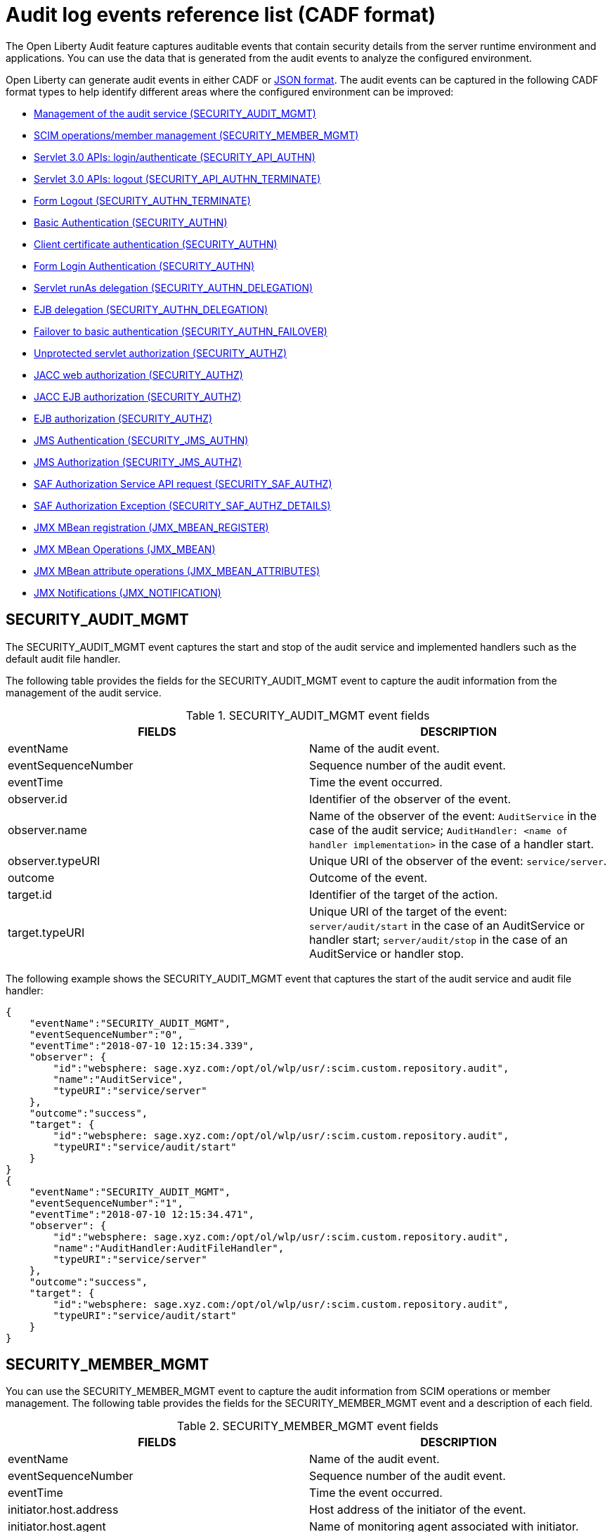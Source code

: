 // Copyright (c) 2020 IBM Corporation and others.
// Licensed under Creative Commons Attribution-NoDerivatives
// 4.0 International (CC BY-ND 4.0)
//   https://creativecommons.org/licenses/by-nd/4.0/
//
// Contributors:
//     IBM Corporation
//
:seo-description:
:page-layout: general-reference
:page-type: general
:seo-title: Audit logs event list - OpenLiberty.io
= Audit log events reference list (CADF format)

The Open Liberty Audit feature captures auditable events that contain security details from the server runtime environment and applications. You can use the data that is generated from the audit events to analyze the configured environment.

Open Liberty can generate audit events in either CADF or xref:ROOT:json-log-events-list.adoc[JSON format]. The audit events can be captured in the following CADF format types to help identify different areas where the configured environment can be improved:

* <<SECURITY_AUDIT_MGMT, Management of the audit service (SECURITY_AUDIT_MGMT)>>
* <<SECURITY_MEMBER_MGMT, SCIM operations/member management (SECURITY_MEMBER_MGMT)>>
* <<SECURITY_API_AUTHN, Servlet 3.0 APIs: login/authenticate (SECURITY_API_AUTHN)>>
* <<SECURITY_API_AUTHN_TERMINATE, Servlet 3.0 APIs: logout (SECURITY_API_AUTHN_TERMINATE)>>
* <<SECURITY_AUTHN_TERMINATE, Form Logout (SECURITY_AUTHN_TERMINATE)>>
* <<SECURITY_AUTHN, Basic Authentication (SECURITY_AUTHN)>>
* <<SECURITY_AUTHN, Client certificate authentication (SECURITY_AUTHN)>>
* <<SECURITY_AUTHN, Form Login Authentication (SECURITY_AUTHN)>>
* <<SECURITY_AUTHN_DELEGATION, Servlet runAs delegation (SECURITY_AUTHN_DELEGATION)>>
* <<SECURITY_AUTHN_DELEGATION, EJB delegation (SECURITY_AUTHN_DELEGATION)>>
* <<SECURITY_AUTHN_FAILOVER, Failover to basic authentication (SECURITY_AUTHN_FAILOVER)>>
* <<SECURITY_AUTHZ, Unprotected servlet authorization (SECURITY_AUTHZ)>>
* <<SECURITY_AUTHZ, JACC web authorization (SECURITY_AUTHZ)>>
* <<SECURITY_AUTHZ, JACC EJB authorization (SECURITY_AUTHZ)>>
* <<SECURITY_AUTHZ, EJB authorization (SECURITY_AUTHZ)>>
* <<SECURITY_JMS_AUTHN, JMS Authentication (SECURITY_JMS_AUTHN)>>
* <<SECURITY_JMS_AUTHZ, JMS Authorization (SECURITY_JMS_AUTHZ)>>
* <<SECURITY_SAF_AUTHZ, SAF Authorization Service API request (SECURITY_SAF_AUTHZ)>>
* <<SECURITY_SAF_AUTHZ_DETAILS, SAF Authorization Exception (SECURITY_SAF_AUTHZ_DETAILS)>>
* <<JMX_MBEAN_REGISTER, JMX MBean registration (JMX_MBEAN_REGISTER)>>
* <<JMX_MBEAN, JMX MBean Operations (JMX_MBEAN)>>
* <<JMX_MBEAN_ATTRIBUTES, JMX MBean attribute operations (JMX_MBEAN_ATTRIBUTES)>>
* <<JMX_NOTIFICATION, JMX Notifications (JMX_NOTIFICATION)>>


== SECURITY_AUDIT_MGMT

The SECURITY_AUDIT_MGMT event captures the start and stop of the audit service and implemented handlers such as the default audit file handler.


The following table provides the fields for the SECURITY_AUDIT_MGMT event to capture the audit information from the management of the audit service.

.SECURITY_AUDIT_MGMT event fields
[cols=",",options="header",]
|===
|FIELDS |DESCRIPTION
|eventName |Name of the audit event.
|eventSequenceNumber |Sequence number of the audit event.
|eventTime |Time the event occurred.
|observer.id |Identifier of the observer of the event.
|observer.name |Name of the observer of the event: `AuditService` in the case of the audit service; `AuditHandler: <name of handler implementation>` in the case of a handler start.
|observer.typeURI |Unique URI of the observer of the event: `service/server`.
|outcome |Outcome of the event.
|target.id |Identifier of the target of the action.
|target.typeURI |Unique URI of the target of the event: `server/audit/start` in the case of an AuditService or handler start; `server/audit/stop` in the case of an AuditService or handler stop.
|===


The following example shows the SECURITY_AUDIT_MGMT event that captures the start of the audit service and audit file handler:

[source,json]
----
{
    "eventName":"SECURITY_AUDIT_MGMT",
    "eventSequenceNumber":"0",
    "eventTime":"2018-07-10 12:15:34.339",
    "observer": {
        "id":"websphere: sage.xyz.com:/opt/ol/wlp/usr/:scim.custom.repository.audit",
        "name":"AuditService",
        "typeURI":"service/server"
    },
    "outcome":"success",
    "target": {
        "id":"websphere: sage.xyz.com:/opt/ol/wlp/usr/:scim.custom.repository.audit",
        "typeURI":"service/audit/start"
    }
}
{
    "eventName":"SECURITY_AUDIT_MGMT",
    "eventSequenceNumber":"1",
    "eventTime":"2018-07-10 12:15:34.471",
    "observer": {
        "id":"websphere: sage.xyz.com:/opt/ol/wlp/usr/:scim.custom.repository.audit",
        "name":"AuditHandler:AuditFileHandler",
        "typeURI":"service/server"
    },
    "outcome":"success",
    "target": {
        "id":"websphere: sage.xyz.com:/opt/ol/wlp/usr/:scim.custom.repository.audit",
        "typeURI":"service/audit/start"
    }
}
----


== SECURITY_MEMBER_MGMT

You can use the SECURITY_MEMBER_MGMT event to capture the audit information from SCIM operations or member management. The following table provides the fields for the SECURITY_MEMBER_MGMT event and a description of each field.

.SECURITY_MEMBER_MGMT event fields
[cols=",",options="header",]
|===
|FIELDS |DESCRIPTION
|eventName |Name of the audit event.
|eventSequenceNumber |Sequence number of the audit event.
|eventTime |Time the event occurred.
|initiator.host.address |Host address of the initiator of the event.
|initiator.host.agent |Name of monitoring agent associated with initiator.
|observer.id |Identifier of the observer of the event.
|observer.name |Name of the observer of the event: `SecurityService`.
|observer.typeURI |Unique URI of the observer of the event: `service/server`.
|outcome |Outcome of the event.
|reason.reasonCode |A value that indicates the underlying success or error code for the outcome. In general, a value of `200` means success.
|reason.reasonType |A value that indicates the underlying mechanism, such as HTTP or HTTPS, associated with the request.
|target.action |What action was being performed on the target.
|target.appname |Name of the application to be accessed or run on the target.
|target.credential.token |Token name of user performing action.
|target.credential.type |Token type of user performing action.
|target.entityType |Generic name of the member being acted upon: PersonAccount, Group.
|target.host.address |Host and port of the target.
|target.id |Identifier of the target of the action.
|target.method |Method being invoked on the target, such as, GET or POST.
|target.name |Name of the target. Note that the name will include “urbridge", “scim" or “vmmservice", depending on the flow of the request (for example, is it a call coming through scim).
|target.realm |Realm name associated with the target.
|target.repositoryId |Repository identifier associated with the target.
|target.session |Session identifier associated with the target.
|target.uniqueName |Unique name of the member being acted upon.
|target.typeURI |Unique URI of the target of the event: server/vmmservice/<action>.
|===

The following example shows a SECURITY_MEMBER_MGMT user record creation action:

[source,json]
----
{
    "eventName":"SECURITY_MEMBER_MGMT",
    "eventSequenceNumber":"13",
    "eventTime":"2018-07-24 10:58:45.284 EDT",
    "initiator": {
        "host": {
            "address":"127.0.0.1",
            "agent":"Java/1.8.0"
        }
    },
    "observer": {
        "id":"websphere: sage.xyz.com:/opt/ol/wlp/usr/:scim.custom.repository.audit",
        "name":"SecurityService",
        "typeURI":"service/server"
    },
    "outcome":"success",
    "reason": {
        "reasonCode":"200",
        "reasonType":"HTTPS"
    },
    "target": {
        "action":"create",
        "appname":"RESTProxyServlet",
        "credential": {
            "token":"adminUser",
            "type":"BASIC"
        },
        "entityType":"PersonAccount",
        "host": {
            "address":"127.0.0.1:63571"
        },
        "id":"websphere: sage.xyz.com:/opt/ol/wlp/usr/:scim.custom.repository.audit",
        "method":"POST",
        "name":"/ibm/api/scim/Users",
        "realm":"sampleCustomRepositoryRealm",
        "repositoryId":"sampleCustomRepository",
        "session":"myQz9fZu2ZUW0nEUWvEaiQC",
        "typeURI":"service/vmmservice/create",
        "uniqueName":"cn=usertemp,o=ibm,c=us"

    }

}
----

The following example shows a SECURITY_MEMBER_MGMT user lookup action:

[source,json]
----
{
    "eventName":"SECURITY_MEMBER_MGMT",
    "eventSequenceNumber":"14",
    "eventTime":"2018-07-24 10:58:45.343 EDT",
   "initiator": {
        "host": {
            "address":"127.0.0.1",
            "agent":"Java/1.8.0"
        }
    },
    "observer": {
        "id":"websphere: sage.xyz.com:/opt/ol/wlp/usr/:scim.custom.repository.audit",
        "name":"SecurityService",
        "typeURI":"service/server"
    },
    "outcome":"success",
    "reason": {
        "reasonCode":"200",
        "reasonType":"HTTPS"
    },
    "target": {
        "action":"get",
        "appname":"RESTProxyServlet",
        "credential": {
            "token":"adminUser",
            "type":"BASIC"
        },
        "entityType":"PersonAccount",
        "host": {
            "address":"127.0.0.1:63571"
        },
        "id":"websphere: sage.xyz.com:/opt/ol/wlp/usr/:scim.custom.repository.audit",
        "method":"POST",
        "name":"/ibm/api/scim/Users",
        "realm":"sampleCustomRepositoryRealm",
        "repositoryId":"sampleCustomRepository",
        "session":"myQz9fZu2ZUW0nEUWvEaiQC",
        "typeURI":"service/vmmservice/get",
        "uniqueName":"cn=usertemp,o=ibm,c=us"
    }
}
----


== SECURITY_API_AUTHN

You can use the SECURITY_API_AUTHN event to capture the audit information from the login and authentication for servlet 3.0 APIs. The following table provides the fields for the SECURITY_API_AUTHN event and a description of each field.

.SECURITY_API_AUTHN event fields
[cols=",",options="header",]
|===
|FIELDS |DESCRIPTION
|eventName |Name of the audit event.
|eventSequenceNumber |Sequence number of the audit event.
|eventTime |Time the event occurred.
|initiator.host.address |Host address of the initiator of the event.
|initiator.host.agent |Name of monitoring agent associated with initiator.
|observer.id |Identifier of the observer of the event.
|observer.name |Name of the observer of the event: `SecurityService`.
|observer.typeURI |Unique URI of the observer of the event: `service/server`.
|outcome |Outcome of the event.
|reason.reasonCode |A value that indicates the underlying success or error code for the outcome. In general, a value of `200` means success.
|reason.reasonType |A value that indicates the underlying mechanism, such as HTTP or HTTPS, associated with the request.
|target.appname |Name of the application to be accessed or run on the target.
|target.credential.token |Token name of user performing action.
|target.credential.type |Token type of user performing action. BASIC, FORM or CLIENTCERT
|target.host.address |Host and port of the target.
|target.id |Identifier of the target of the action.
|target.method |Method being invoked on the target, such as, GET or POST.
|target.name |Context root.
|target.params |Names and values of any parameters sent to the target with the action.
|target.realm |Realm name associated with the target.
|target.session |HTTP session ID.
|target.typeURI |Unique URI of the target of the event: `service/application/web`.
|===

The following example shows a SECURITY_API_AUTHN event that results in a redirect:

[source,json]
----
{
    "eventName":"SECURITY_API_AUTHN",
    "eventSequenceNumber":"2",
    "eventTime":"2018-07-24 13:03:24.142 EDT",
    "initiator": {
        "host": {
            "address":"127.0.0.1",
            "agent":"Apache-HttpClient/4.1.2 (java 1.5)"
        }
    },
    "observer": {
        "id":"websphere: sage.xyz.com:/opt/ol/wlp/usr/:scim.custom.repository.audit",
        "name":"SecurityService",
        "typeURI":"service/server"
    },
    "outcome":"failure",
    "reason": {
        "reasonCode":"401",
        "reasonType":"HTTP"
    },
    "target": {
        "appname":"ProgrammaticAPIServlet",
        "credential": {
            "token":"user2",
            "type":"BASIC"
        },
        "host": {
            "address":"127.0.0.1:8010"
        },
        "id":"websphere: sage.xyz.com:/opt/ol/wlp/usr/:scim.custom.repository.audit",
        "method":"GET",
        "name":"/basicauth/ProgrammaticAPIServlet",
        "params":"testMethod=login,logout,login&user=user2&password=*******",
        "realm":"BasicRealm",
        "session":"MDqMWXO--7cmdu4Oqkt8J3i",
        "typeURI":"service/application/web"

    }
}
----

== SECURITY_API_AUTHN_TERMINATE

You can use the SECURITY_API_AUTHN_TERMINATE event to capture the audit information from the log out for servlet 3.0 APIs. The following table provides the fields for the SECURITY_API_AUTHN_TERMINATE event and a description of each field.

.SECURITY_API_AUTHN_TERMINATE event fields
[cols=",",options="header",]
|===
|FIELDS |DESCRIPTION
|eventName |Name of the audit event.
|eventSequenceNumber |Sequence number of the audit event.
|eventTime |Time the event occurred.
|initiator.host.address |Host address of the initiator of the event.
|initiator.host.agent |Name of monitoring agent associated with initiator.
|observer.id |Identifier of the observer of the event.
|observer.name |Name of the observer of the event: `SecurityService`.
|observer.typeURI |Unique URI of the observer of the event: `service/server`.
|outcome |Outcome of the event.
|reason.reasonCode |A value that indicates the underlying success or error code for the outcome. In general, a value of `200` means success.
|reason.reasonType |A value that indicates the underlying mechanism, such as HTTP or HTTPS, associated with the request.
|target.appname |Name of the application to be accessed or run on the target.
|target.credential.token |Token name of user performing action.
|target.credential.type |Token type of user performing action. BASIC, FORM or CLIENTCERT.
|target.host.address |Host and port of the target.
|target.id |Identifier of the target of the action.
|target.method |Method being invoked on the target, such as GET or POST.
|target.name |Context root.
|target.params |Names and values of any parameters sent to the target with the action.
|target.realm |Realm name associated with the target.
|target.session |HTTP Session ID.
|target.typeURI |Unique URI of the target of the event: `service/application/web`.
|===

The following example shows a successful SECURITY_API_AUTHN_TERMINATE event:

[source, json]
----
{
    "eventName":"SECURITY_API_AUTHN_TERMINATE ",
    "eventSequenceNumber":"3",
    "eventTime":"2018-07-24 13:03:24.193 EDT",
    "initiator": {
        "host": {
            "address":"127.0.0.1",
            "agent":"Apache-HttpClient/4.1.2 (java 1.5)"
        }
    },
    "observer": {
        "id":"websphere: sage.xyz.com:/opt/ol/wlp/usr/:scim.custom.repository.audit",
        "name":"SecurityService",
        "typeURI":"service/server"
    },
    "outcome":"success",
    "reason": {
        "reasonCode":"200",
        "reasonType":"HTTP"
    },
    "target": {
        "appname":"ProgrammaticAPIServlet",
        "credential": {
            "token":"user1",
            "type":"BASIC"
        },
        "host": {
            "address":"127.0.0.1:8010"
        },
        "id":"websphere: sage.xyz.com:/opt/ol/wlp/usr/:scim.custom.repository.audit",
        "method":"GET",
        "name":"/basicauth/ProgrammaticAPIServlet",
        "params":"testMethod=login,logout,login&user=user2&password=*******",
        "realm":"BasicRealm",
        "session":"MDqMWXO--7cmdu4Oqkt8J3i",
        "typeURI":"service/application/web"
    }
}
----

== SECURITY_AUTHN

You can use the SECURITY_AUTHN event to capture the audit information from basic authentication, form login authentication, client certificate authentication, and JASPI authentication. The following table provides the fields for the SECURITY_AUTHN event and a description of each field.

.SECURITY_AUTHN event fields
[cols=",",options="header",]
|===
|FIELDS |DESCRIPTION
|eventName |Name of the audit event.
|eventSequenceNumber |Sequence number of the audit event.
|eventTime |Time the event occurred.
|initiator.host.address |Host address of the initiator of the event.
|initiator.host.agent |Name of monitoring agent associated with initiator.
|observer.id |Identifier of the observer of the event.
|observer.name |Name of the observer of the event: `SecurityService`.
|observer.typeURI |Unique URI of the observer of the event: `service/server`.
|outcome |Outcome of the event.
|reason.reasonCode |A value that indicates the underlying success or error code for the outcome. In general, a value of `200` means success.
|reason.reasonType |A value that indicates the underlying mechanism, such as HTTP or HTTPS, associated with the request.
|target.appname |Name of the application to be accessed or run on the target.
|target.credential.token |Token name of user performing action.
|target.credential.type |Token type of user performing action. BASIC, FORM or CLIENTCERT.
|target.host.address |Host and port of the target.
|target.id |Identifier of the target of the action.
|target.method |Method being invoked on the target, such as GET or POST.
|target.name |Context root.
|target.params |Names and values of any parameters sent to the target with the action.
|target.realm |Realm name associated with the target.
|target.session |HTTP session ID.
|target.typeURI |Unique URI of the target of the event: `service/application/web`.
|===

The following example shows a successful SECURITY_AUTHN event:

[source,json]
----
{
    "eventName":"SECURITY_AUTHN",
    "eventSequenceNumber":"6",
    "eventTime":"2018-07-24 13:03:28.652 EDT",
   "initiator": {
        "host": {
            "address":"127.0.0.1",
            "agent":"Apache-HttpClient/4.1.2 (java 1.5)"
        }
    },
    "observer": {
        "id":"websphere: sage.xyz.com:/opt/ol/wlp/usr/:scim.custom.repository.audit",
        "name":"SecurityService",
        "typeURI":"service/server"
    },
    "outcome":"success",
    "reason": {
        "reasonCode":"200",
        "reasonType":"HTTP"
    },
    "target": {
        "appname":"ProgrammaticAPIServlet",
        "credential": {
            "token":"user1",
            "type":"BASIC"
        },
        "host": {
            "address":"127.0.0.1:8010"
        },
        "id":"websphere: sage.xyz.com:/opt/ol/wlp/usr/:scim.custom.repository.audit",
        "method":"GET",
        "name":"/basicauth/ProgrammaticAPIServlet",
        "params":"testMethod=login,logout,login&user=invalidUser&password=*********",
        "realm":"BasicRealm",
        "session":"vvmysQmVNHt4OfCRNIflZBt",
        "typeURI":"service/application/web"
    }
}
----


== SECURITY_AUTHN_DELEGATION

You can use the SECURITY_AUTHN_DELEGATION event to capture the audit information from Servlet runAs delegation and EJB delegation. The following table provides the fields for the SECURITY_AUTHN_DELEGATION event and a description of each field.

.SECURITY_AUTHN_DELEGATION event fields
[cols=",",options="header",]
|===
|FIELDS |DESCRIPTION
|eventName |Name of the audit event.
|eventSequenceNumber |Sequence number of the audit event.
|eventTime |Time the event occurred.
|initiator.host.address |Host address of the initiator of the event.
|initiator.host.agent |Name of monitoring agent associated with initiator.
|observer.id |Identifier of the observer of the event.
|observer.name |Name of the observer of the event: `SecurityService`.
|observer.typeURI |Unique URI of the observer of the event: `service/server`.
|outcome |Outcome of the event.
|reason.reasonCode |A value that indicates the underlying success or error code for the outcome. In general, a value of `200` means success.
|reason.reasonType |A value that indicates the underlying mechanism, such as HTTP or HTTPS, associated with the request.
|target.appname |Name of the application to be accessed or run on the target.
|target.credential.token |Token name of user performing action.
|target.credential.type |Token type of user performing action. BASIC, FORM or CLIENTCERT.
|target.delegation.users |List of users in the delegation flow, starting with the initial user invoking the action.
|target.host.address |Host and port of the target.
|target.id |Identifier of the target of the action.
|target.method |Method being invoked on the target, such as GET or POST.
|target.name |Context root.
|target.params |Names and values of any parameters sent to the target with the action.
|target.realm |Realm name associated with the target.
|target.runas.role |RunAs role name used in the delegation.
|target.session |HTTP session ID.
|target.typeURI |Unique URI of the target of the event: `service/application/web`.
|===

}

The following example shows a successful SECURITY_AUTHN_DELEGATION event:

[source,json]
----
{
    "eventName":"SECURITY_AUTHN_DELEGATION ",
    "eventSequenceNumber":"12",
    "eventTime":"2018-07-16 10:38:02.281",
    "initiator": {
        "host": {
            "address":"127.0.0.1",
            "agent":"Apache-HttpClient/4.1.2 (java 1.5)"
        }
    },
    "observer": {
        "id":"websphere: sage.xyz.com:/opt/ol/wlp/usr/:scim.custom.repository.audit",
        "name":"SecurityService",
        "typeURI":"service/server"
    },
    "outcome":"success",
    "reason": {
        "reasonCode":"200",
        "reasonType":"EJB"
    },
    "target": {
        "appname":"SecurityEJBA01Bean",
        "credential": {
            "token":"user2",
            "type":"BASIC"
        },
        "delegation": {
            "users":"user:BasicRealm/user2; user:BasicRealm/user99"
        },
        "host": {
            "address":"127.0.0.1:8010"
        },
        "id":"websphere: sage.xyz.com:/opt/ol/wlp/usr/:scim.custom.repository.audit",
        "method":"GET",
        "name":"/securityejb/SimpleServlet",
        "params":"testInstance=ejb01&testMethod=runAsSpecified",
        "realm":"BasicRealm",
      "runas": {
            "role":"Employee"
        },
        "session":"b3g01JoFvsy7uKDNBqH7An-",
        "typeURI":"service/application/web"
    }
}
----

== SECURITY_AUTHN_FAILOVER

You can use the SECURITY_AUTHN_FAILOVER event to capture the audit information from failover to basic authentication. The following table provides the fields for the SECURITY_AUTHN_FAILOVER event and a description of each field.

.SECURITY_AUTHN_FAILOVER event fields
[cols=",",options="header",]
|===
|FIELDS |DESCRIPTION
|eventName |Name of the audit event.
|eventSequenceNumber |Sequence number of the audit event.
|eventTime |Time the event occurred.
|initiator.host.address |Host address of the initiator of the event.
|initiator.host.agent |Name of monitoring agent associated with initiator.
|observer.id |Identifier of the observer of the event.
|observer.name |Name of the observer of the event: `SecurityService`.
|observer.typeURI |Unique URI of the observer of the event: `service/server`.
|outcome |Outcome of the event.
|reason.reasonCode |A value that indicates the underlying success or error code for the outcome. In general, a value of `200` means success.
|reason.reasonType |A value that indicates the underlying mechanism, such as HTTP or HTTPS, associated with the request.
|target.appname |Name of the application to be accessed or run on the target.
|target.authtype.failover |Name of failover authentication mechanism.
|target.authtype.original |Name of original authentication mechanism.
|target.credential.token |Token name of user performing action.
|target.credential.type |Token type of user performing action. BASIC, FORM, or CLIENTCERT.
|target.host.address |Host and port of the target.
|target.id |Identifier of the target of the action.
|target.method |Method being invoked on the target, such as GET or POST.
|target.name |Context root.
|target.params |Names and values of any parameters sent to the target with the action.
|target.realm |Realm name associated with the target.
|target.session |HTTP session ID.
|target.typeURI |Unique URI of the target of the event: `service/application/web`.
|===

The following example shows a SECURITY_AUTHN_FAILOVER event:

[source,json]
----
{
    "eventName":"SECURITY_AUTHN_FAILOVER",
    "eventSequenceNumber":"4",
    "eventTime":"2018-07-24 13:05:03.777 EDT",
    "initiator": {
        "host": {
            "address":"127.0.0.1",
            "agent":"Apache-HttpClient/4.1.2 (java 1.5)"
        }
    },
    "observer": {
        "id":"websphere: sage.xyz.com:/opt/ol/wlp/usr/:scim.custom.repository.audit",
        "name":"SecurityService",
        "typeURI":"service/server"
    },
    "outcome":"success",
    "reason": {
        "reasonCode":"200",
        "reasonType":"HTTPS"
    },
    "target": {
        "appname":"ClientCertServlet",
        "authtype": {
            "failover":"BASIC",
            "original":"CLIENT_CERT"
        },
        "credential": {
            "token":"LDAPUser1",
            "type":"BASIC"
        },
        "host": {
            "address":"127.0.0.1:8020"
        },
        "id":"websphere: sage.xyz.com:/opt/ol/wlp/usr/:scim.custom.repository.audit",
        "method":"GET",
        "name":"/clientcert/SimpleServlet",
        "realm":"SampleLdapIDSRealm",
        "session":"-7moVRZaL1mU2SVf0RHP28x",
        "typeURI":"service/application/web"
    }
}
----


== SECURITY_AUTHN_TERMINATE

You can use the SECURITY_AUTHN_TERMINATE event to capture the audit information from a form logout. The following table provides the fields for the SECURITY_AUTHN_TERMINATE event and a description of each field.

.SECURITY_AUTHN_TERMINATE event fields
[cols=",",options="header",]
|===
|FIELDS |DESCRIPTION
|eventName |Name of the audit event.
|eventSequenceNumber |Sequence number of the audit event.
|eventTime |Time the event occurred.
|initiator.host.address |Host address of the initiator of the event.
|initiator.host.agent |Name of monitoring agent associated with initiator.
|observer.id |Identifier of the observer of the event.
|observer.name |Name of the observer of the event: `SecurityService`.
|observer.typeURI |Unique URI of the observer of the event: `service/server`.
|outcome |Outcome of the event.
|reason.reasonCode |A value that indicates the underlying success or error code for the outcome. In general, a value of `200` means success.
|reason.reasonType |A value that indicates the underlying mechanism, such as HTTP or HTTPS, associated with the request.
|target.appname |Name of the application to be accessed or run on the target.
|target.authtype.failover |Name of failover authentication mechanism.
|target.authtype.original |Name of original authentication mechanism.
|target.credential.token |Token name of user performing action.
|target.credential.type |Token type of user performing action. BASIC, FORM or CLIENTCERT.
|target.host.address |Host and port of the target.
|target.id |Identifier of the target of the action.
|target.method |Method being invoked on the target, such as GET or POST.
|target.name |Context root.
|target.params |Names and values of any parameters sent to the target with the action.
|target.realm |Realm name associated with the target.
|target.session |HTTP session ID.
|target.typeURI |Unique URI of the target of the event: `service/application/web`.
|===

The following example shows a SECURITY_AUTHN_TERMINATE event:

[source,json]
----
{
    "eventName":"SECURITY_AUTHN_TERMINATE",
    "eventSequenceNumber":"13"
    "eventTime":"2018-07-24 13:02:50.813 EDT",
    "initiator": {
        "host": {
            "address":"127.0.0.1",
            "agent":"Apache-HttpClient/4.1.2 (java 1.5)"
        }
    },
    "observer": {
        "id":"websphere: sage.xyz.com:/opt/ol/wlp/usr/:scim.custom.repository.audit",
        "name":"SecurityService",
        "typeURI":"service/server"
    },
    "outcome":"success",
    "reason": {
        "reasonCode":"200",
        "reasonType":"HTTP"
    },
    "target": {
        "credential": {
            "token":"user1",
            "type":"FORM"
        },
        "host": {
            "address":"127.0.0.1:8010"
        },
        "id":"websphere: sage.xyz.com:/opt/ol/wlp/usr/:scim.custom.repository.audit",
        "method":"POST",
        "name":"/formlogin/ibm_security_logout",
        "realm":"BasicRealm",
        "session":"oNbsJSCYJrg2SPqzlL-5YxG",
        "typeURI":"service/application/web"

    }

}
----

== SECURITY_AUTHZ

You can use the SECURITY_AUTHZ event to capture the audit information from Jacc web authorization, unprotected servlet authorization, Jacc EJB authorization, and EJB authorization. The following table provides the fields for the SECURITY_AUTHZ event and a description of each field.

.SECURITY_AUTHZ event fields
[cols=",",options="header",]
|===
|FIELDS |DESCRIPTION
|eventName |Name of the audit event.
|eventSequenceNumber |Sequence number of the audit event.
|eventTime |Time the event occurred.
|initiator.host.address |Host address of the initiator of the event.
|initiator.host.agent |Name of monitoring agent associated with initiator.
|observer.id |Identifier of the observer of the event.
|observer.name |Name of the observer of the event: `SecurityService`.
|observer.typeURI |Unique URI of the observer of the event: `service/server`.
|outcome |Outcome of the event.
|reason.reasonCode |A value that indicates the underlying success or error code for the outcome. In general, a value of `200` means success.
|reason.reasonType |A value that indicates the underlying mechanism, such as HTTP and HTTPS, associated with the request.
|target.appname |Name of the application to be accessed or run on the target.
|target.credential.token |Token name of user performing action.
|target.credential.type |Token type of user performing action. BASIC, FORM or CLIENTCERT.
|target.ejb.beanname |EJB bean name for EJB authorization.
|target.ejb.method.interface |EJB method interface for EJB authorization.
|target.ejb.method.signature |EJB method signature for EJB authorization.
|target.ejb.module.name |EJB module name for EJB authorization.
|target.host.address |Host and port of the target.
|target.id |Identifier of the target of the action.
|target.method |Method being invoked on the target, such as GET or POST.
|target.name |Context root.
|target.params |Names and values of any parameters sent to the target with the action.
|target.realm |Realm name associated with the target.
|target.role.names |Roles identified as being needed, if not permit all for EJBs.
|target.session |HTTP session ID.
|target.typeURI |Unique URI of the target of the event: `service/application/web`.
|===

The following example shows a successful WEB authorization event:

[source,json]
----
{
    "eventName":"SECURITY_AUTHZ",
    "eventSequenceNumber":"4",
    "eventTime":"2018-07-16 10:37:56.259",
    "initiator": {
        "host": {
            "address":"127.0.0.1",
            "agent":"Apache-HttpClient/4.1.2 (java 1.5)"
        }
    },
    "observer": {
        "id":"websphere: sage.xyz.com:/opt/ol/wlp/usr/:scim.custom.repository.audit",
        "name":"SecurityService",
        "typeURI":"service/server"
    },
    "outcome":"success",
    "reason": {
        "reasonCode":"200",
        "reasonType":"HTTP"
    },
    "target": {
        "appname":"SecurityEJBServlet",
        "credential": {
            "token":"user2",
            "type":"BASIC"
        },
        "host": {
            "address":"127.0.0.1:8010"
        },
        "id":"websphere: sage.xyz.com:/opt/ol/wlp/usr/:scim.custom.repository.audit",
        "method":"GET",
        "name":"/securityejb/SimpleServlet",
        "params":"testInstance=ejb01&testMethod=runAsSpecified",
        "realm":"BasicRealm",
        "role": {
            "names":"[AllAuthenticated]"
        },
        "session":"NNLU_QCIGIOPHhKLWY1BxVJ",
        "typeURI":"service/application/web"
    }
}
----

The following example shows a successful EJB authorization:
[source,json]
----
{
    "eventName":"SECURITY_AUTHZ",
    "eventSequenceNumber":"5",
    "eventTime":"2018-07-16 10:37:56.719",
    "initiator": {
        "host": {
            "address":"127.0.0.1",
            "agent":"Apache-HttpClient/4.1.2 (java 1.5)"
        }
    },
    "observer": {
        "id":"websphere: sage.xyz.com:/opt/ol/wlp/usr/:scim.custom.repository.audit",
        "name":"SecurityService",
        "typeURI":"service/server"
    },
    "outcome":"success",
    "reason": {
        "reasonCode":"200",
        "reasonType":"EJB Permit All"
    },
    "target": {
        "appname":"securityejb",
        "credential": {
            "token":"user2",
            "type":"BASIC"
        },
        "ejb": {
            "beanname":"SecurityEJBA01Bean",
            "method": {
                "interface":"Local",
                "signature":"runAsSpecified:"
            },
            "module": {
                "name":"SecurityEJB.jar"
            }
        },
        "host": {
            "address":"127.0.0.1:8010"
        },
        "id":"websphere: sage.xyz.com:/opt/ol/wlp/usr/:scim.custom.repository.audit",
        "method":"runAsSpecified",
        "name":"/securityejb/SimpleServlet",
        "params":"testInstance=ejb01&testMethod=runAsSpecified",
        "realm":"BasicRealm",
        "session":"NNLU_QCIGIOPHhKLWY1BxVJ",
        "typeURI":"service/application/web"
    }
}
----

== SECURITY_JMS_AUTHN

You can use the SECURITY_JMS_AUTHN event to capture the audit information from JMS authentication. The following table provides the fields for the SECURITY_JMS_AUTHN event and a description of each field.

.SECURITY_JMS_AUTHN event fields
[cols=",",options="header",]
|===
|FIELDS |DESCRIPTION
|eventName |Name of the audit event.
|eventSequenceNumber |Sequence number of the audit event.
|eventTime |Time the event occurred.
|initiator.host.address |Host address of the initiator of the event.
|initiator.host.agent |Name of monitoring agent associated with initiator.
|observer.id |Identifier of the observer of the event.
|observer.name |Name of the observer of the event: `JMSMessagingImplementation`.
|observer.typeURI |Unique URI of the observer of the event: `service/server`.
|outcome |Outcome of the event.
|reason.reasonCode |A value that indicates the underlying success or error code for the outcome. In general, a value of `200` means success.
|reason.reasonType |A value that indicates the underlying mechanism, such as HTTP(S), JMS, or EJB, associated with the request.
|target.credential.token |Token name of user performing action.
|target.credential.type |Token type of user performing action.
|target.host.address |Host and port of the target.
|target.id |Identifier of the target of the action.
|target.messaging.busname |Name of messaging bus.
|target.messaging.callType |Identifies if call is remote or local.
|target.messaging.engine |Name of messaging engine.
|target.messaing.loginType |Name of the login algorithm used, such as Userid+Password.
|target.messaging.remote.chainName |If the operation is remote, the name of the remote chain name.
|target.realm |Realm name associated with the target.
|target.typeURI |Unique URI of the target of the event: `service/jms/messaging`.
|===

The following example shows a successful SECURITY_JMS_AUTHN event:

[source,json]
----
{
    "eventName":"SECURITY_JMS_AUTHN",
    "eventSequenceNumber":"10",
    "eventTime":"2018-07-19 14:33:51.135 EDT",
    "observer": {
        "id":"websphere: sage.xyz.com:/opt/ol/wlp/usr/:scim.custom.repository.audit",
        "name":"JMSMessagingImplementation",
        "typeURI":"service/server"
    },
    "outcome":"success",
    "reason": {
        "reasonCode":"200",
        "reasonType":"JMS"
    },
    "target": {
        "credential": {
            "token":"validUser",
            "type":"BASIC"
        },
        "host": {
            "address":"127.0.0.1:53166"
        },
        "id":"websphere: sage.xyz.com:/opt/ol/wlp/usr/:scim.custom.repository.audit",
        "messaging": {
            "busname":"defaultBus",
            "callType":"remote",
            "engine":"defaultME",
            "loginType":"Userid+Password",
         "remote": {
                "chainName":"InboundBasicMessaging"
            }
        },
        "realm":"customRealm",
        "typeURI":"service/jms/messagingEngine"
    }
}
----

== SECURITY_JMS_AUTHZ

You can use the SECURITY_JMS_AUTHZ event to capture the audit information from JMS authorization. The following table provides the fields for the SECURITY_JMS_AUTHZ event and a description of each field.

.SECURITY_JMS_AUTHZ event fields
[cols=",",options="header",]
|===
|FIELDS |DESCRIPTION
|eventName |Name of the audit event.
|eventSequenceNumber |Sequence number of the audit event.
|eventTime |Time the event occurred.
|initiator.host.address |Host address of the initiator of the event.
|initiator.host.agent |Name of monitoring agent associated with initiator.
|observer.id |Identifier of the observer of the event.
|observer.name |Name of the observer of the event: `JMSMessagingImplementation`.
|observer.typeURI |Unique URI of the observer of the event: `service/server`.
|outcome |Outcome of the event.
|reason.reasonCode |A value that indicates the underlying success or error code for the outcome. In general, a value of `200` means success.
|reason.reasonType |A value that indicates the underlying mechanism, such as HTTP(S), JMS, or EJB, associated with the request.
|target.credential.token |Token name of user performing action.
|target.credential.type |Token type of user performing action.
|target.host.address |Host and port of the target.
|target.id |Identifier of the target of the action.
|target.messaging.busname |Name of messaging bus.
|target.messaging.callType |Identifies if call is remote or local.
|target.messaging.destination |Name of messaging destination.
|target.messaging.engine |Name of messaging engine.
|target.messaging.jmsActions |List of actions the credential is allowed.
|target.messaging.jmsResource |Name of the JMS resource, such as QUEUE, TOPIC, or TEMPORARY DESTINATION.
|target.messaging.operationType |Name of the operation that is being requested.
|target.messaging.remote.chainName |If the operation is remote, the name of the remote chain name.
|target.realm |Realm name associated with the target.
|target.typeURI |Unique URI of the target of the event: `service/jms/messaging`.
|===

The following example shows a successful SECURITY_JMS_AUTHZ event:

[source,json]
----
{
    "eventName":"SECURITY_JMS_AUTHZ",
    "eventSequenceNumber":"11",
    "eventTime":"2018-07-19 14:33:51.247 EDT",
    "observer": {
        "id":"websphere: sage.xyz.com:/opt/ol/wlp/usr/:scim.custom.repository.audit",
        "name":"JMSMessagingImplementation",
        "typeURI":"service/server"
    },
    "outcome":"success",
    "reason": {
        "reasonCode":"200",
        "reasonType":"JMS"
    },
    "target": {
        "credential": {
            "token":"validUser",
            "type":"BASIC"
        },
        "host": {
            "address":"127.0.0.1:53166"
        },
        "id":"websphere: sage.xyz.com:/opt/ol/wlp/usr/:scim.custom.repository.audit",
        "messaging": {
            "busname":"defaultBus",
            "callType":"remote",
            "destination":"BANK",
            "engine":"defaultME",
            "jmsActions":"[BROWSE, SEND, RECEIVE]",
            "jmsResource":"queue",
            "operationType":"SEND",
            "remote": {
                "chainName":"InboundBasicMessaging"
            }
        },
        "realm":"customRealm",
        "typeURI":"service/jms/messagingResource"
    }
}
----

== SECURITY_SAF_AUTHZ

You can use the SECURITY_SAF_AUTHZ event to capture the audit information from a request to the SAF Authorization Service API. The following table provides the fields for the SECURITY_SAF_AUTHZ event and a description of each field:

.SECURITY_SAF_AUTHZ event fields
[cols=",",options="header",]
|===
|FIELDS |DESCRIPTION
|eventName |Name of the audit event.
|eventSequenceNumber |Sequence number of the audit event.
|eventTime |Time the event occurred.
|observer.id |Identifier of the observer of the event.
|observer.name |Name of the observer of the event: `JMXService`.
|observer.typeURI |Unique URI of the observer of the event: `service/server`.
|outcome |Outcome of the event.
|target.access.level |Level of access requested.
|target.applid |Identifier of APPL class.
|target.authorization.decision |True if user is authorized to access SAF resource in SAF Class, otherwise false.
|target.credential.token |Token name of user that performs action.
|target.id |Identifier of the target of the action.
|target.racf.reason.code |RACF reason code.
|target.racf.return.code |RACF return code.
|target.saf.class |Name of SAF Class that contains SAF resource.
|target.saf.profile |Name of SAF resource user requests access to.
|target.saf.return.code |SAF return code.
|target.typeURI |Unique URI of the target of the event:  service/application/web.
|target.user.security.name |Username whose access to a SAF resource is being checked.
|===

The following example shows a successful SECURITY_SAF_AUTHZ event:

[source,json]
----
{
   "eventName": "SECURITY_SAF_AUTHZ",
   "eventSequenceNumber": "4",
   "eventTime": "2019-04-29T19:45:16.161+0000",
   "observer": {
      "id": "websphere: sage.xyz.com:/opt/ol/wlp/usr/:TestServer.audit",
      "name": "SecurityService",
      "typeURI": "service/server"
   },
   "outcome": "success",
   "target": {
      "access": {
         "level": "READ"
      },
      "applid": "BBGZDFLT",
      "authorization": {
         "decision": "true"
      },
      "credential": {
         "token": "WSGUEST"
      },
      "id": "websphere: sage.xyz.com:/opt/ol/wlp/usr/:TestServer.audit",
      "racf": {
         "reason": {
            "code": "0"
         },
         "return": {
            "code": "0"
         }
      },
      "saf": {
         "class": "EJBROLE",
         "profile": "BBGZDFLT.AUTHSERV",
         "return": {
            "code": "0"
         }
      },
      "typeURI": "service/application/web",
      "user": {
         "security": {
            "name": "WSGUEST"
         }
      }
   }
}
----

== SECURITY_SAF_AUTHZ_DETAILS

You can use the SECURITY_SAF_AUTHZ_DETAILS event to capture the audit information from a SAF Authorization event that is configured to throw a SAF Authorization Exception on failure. The following table provides the fields for the SECURITY_SAF_AUTHZ_DETAILS event and a description of each field:

.SECURITY_SAF_AUTHZ_DETAILS event fields
[cols=",",options="header",]
|===
|FIELDS |DESCRIPTION
|eventName |Name of the audit event.
|eventSequenceNumber |Sequence number of the audit event.
|eventTime |Time the event occurred.
|observer.id |Identifier of the observer of the event.
|observer.name |Name of the observer of the event: `JMXService`.
|observer.typeURI |Unique URI of the observer of the event: `service/server`.
|outcome |Outcome of the event.
|target.access.level |Level of access requested.
|target.applid |Identifier of APPL class.
|target.authorization.decision |True if user is authorized to access SAF resource in SAF Class, otherwise false.
|target.credential.token |Token name of user that performs action.
|target.id |Identifier of the target of the action.
|target.racf.reason.code |RACF reason code.
|target.racf.return.code |RACF return code.
|target.saf.class |Name of SAF Class that contains SAF resource.
|target.saf.profile |Name of SAF resource user requests access to.
|target.saf.return.code |SAF return code.
|target.typeURI |Unique URI of the target of the event:  service/application/web.
|target.user.security.name |Username whose access to a SAF resource is being checked.
|===

The following example shows a successful SECURITY_SAF_AUTHZ_DETAILS event:

[source,json]
----
{
   "eventName": "SECURITY_SAF_AUTHZ_DETAILS",
   "eventSequenceNumber": "5",
   "eventTime": "2019-04-30T13:59:11.688+0000",
   "observer": {
      "id": "websphere: sage.xyz.com:/opt/ol/wlp/usr/:TestServer.audit",
      "name": "SecurityService",
      "typeURI": "service/server"
   },
   "outcome": "success",
   "target": {
      "applid": "BBGZDFLT",
      "authorization": {
         "decision": "true"
      },
      "credential": {
         "token": "WSGUEST"
      },
      "id": "websphere: sage.xyz.com:/opt/ol/wlp/usr/:TestServer.audit",
      "racf": {
         "reason": {
            "code": "0"
         },
         "return": {
            "code": "0"
         }
      },
      "saf": {
         "class": "EJBROLE",
         "profile": "BBGZDFLT.AUTHSERV",
         "return": {
            "code": "0"
         }
      },
      "user": {
         "security": {
            "name": "RSTUSR1"
         }
      }
   }
}
----

== JMX_MBEAN_REGISTER

You can use the JMX_MBEAN_REGISTER event to capture the audit information from JMX MBean registration. The following table provides the fields for the JMX_MBEAN_REGISTER event and a description of each field.

.JMX_MBEAN_REGISTER event fields
[cols=",",options="header",]
|===
|FIELDS |DESCRIPTION
|eventName |Name of the audit event.
|eventSequenceNumber |Sequence number of the audit event.
|eventTime |Time the event occurred.
|initiator.host.address |Host address of the initiator of the event.
|initiator.host.agent |Name of monitoring agent associated with initiator.
|observer.id |Identifier of the observer of the event.
|observer.name |Name of the observer of the event: `JMXService`.
|observer.typeURI |Unique URI of the observer of the event: `service/server`.
|outcome |Outcome of the event.
|reason.reasonCode |A value that indicates the underlying success or error code for the outcome. In general, a value of `200` means success.
|reason.reasonType |A value that indicates the underlying mechanism, such as HTTP(S), JMS, or EJB, associated with the request, or the state behind the outcome.
|target.id |Identifier of the target of the action.
|target.jmx.mbean.action |MBean action being performed: register, unregister.
|target.jmx.mbean.name |Name of the MBean being acted upon.
|target.realm |Realm name associated with the target.
|target.typeURI |Unique URI of the target of the event: `server/mbean`.
|===

The following example shows a successful JMX_MBEAN_REGISTRATION event:

[source,json]
----
{
    "eventName":"JMX_MBEAN_REGISTER",
    "eventSequenceNumber":"12",
    "eventTime":"2018-07-25 14:42:40.772 EDT",
    "observer": {
        "id":"websphere: sage.xyz.com:/opt/ol/wlp/usr/:scim.custom.repository.audit",
        "name":"JMXService",
        "typeURI":"service/server"
    },
    "outcome":"success",
    "reason": {
        "reasonCode":"200",
        "reasonType":"Successful MBean registration"
    },
    "target": {
        "id":"websphere: sage.xyz.com:/opt/ol/wlp/usr/:scim.custom.repository.audit",
        "jmx": {
            "mbean": {
                "action":"registerMBean",
                "name":"web:name=ClassLoaderMBean"
            }
        },
        "realm":"QuickStartSecurityRealm",
        "typeURI":"server/mbean"
    }
}
----

== JMX_MBEAN

You can use the JMX_MBEAN event to capture the audit information from JMX_MBEAN operations. The following table provides the fields for the JMX_MBEAN event and a description of each field.

.JMX_MBEAN event fields
[cols=",",options="header",]
|===
|FIELDS |DESCRIPTION
|eventName |Name of the audit event.
|eventSequenceNumber |Sequence number of the audit event.
|eventTime |Time the event occurred.
|initiator.host.address |Host address of the initiator of the event.
|initiator.host.agent |Name of monitoring agent associated with initiator.
|observer.id |Identifier of the observer of the event.
|observer.name |Name of the observer of the event: `JMXService`.
|observer.typeURI |Unique URI of the observer of the event: `service/server`.
|outcome |Outcome of the event.
|reason.reasonCode |A value that indicates the underlying success or error code for the outcome. In general, a value of `200` means success.
|reason.reasonType |A value that indicates the underlying mechanism, such as HTTP(S), JMS, or EJB, associated with the request, or the state behind the outcome.
|target.id |Identifier of the target of the action.
|target.jmx.mbean.action |MBean action being performed: query, create, invoke.
|target.jmx.mbean.name |Name of the MBean being acted upon.
|target.realm |Realm name associated with the target.
|target.typeURI |Unique URI of the target of the event: `server/mbean`.
|===

The following example shows a successful query of an MBean JMS_MBEAN event:

[source,json]
----
{
    "eventName":"JMX_MBEAN",
    "eventSequenceNumber":"24",
    "eventTime":"2018-07-25 14:42:44.119 EDT",
    "observer": {
        "id":"websphere: sage.xyz.com:/opt/ol/wlp/usr/:scim.custom.repository.audit",
        "name":"JMXService",
        "typeURI":"service/server"
    },
    "outcome":"success",
    "reason": {
        "reasonCode":"200",
        "reasonType":"Successful query of MBeans"
    },
    "target": {
        "id":"websphere: sage.xyz.com:/opt/ol/wlp/usr/:scim.custom.repository.audit",
        "jmx": {
            "mbean": {
                "action":"queryMBeans",
                "name":"java.lang:type=Threading"
            }
        },
        "realm":"QuickStartSecurityRealm",
        "typeURI":"server/mbean"
    }
}
----

== JMX_MBEAN_ATTRIBUTES

You can use the JMX_MBEAN_ATTRIBUTES event to capture the audit information from JMX MBEAN attribute operations. The following table provides the fields for the JMX_MBEAN_ATTRIBUTES event and a description of each field.

.JMX_MBEAN_ATTRIBUTES event fields
[cols=",",options="header",]
|===
|FIELDS |DESCRIPTION
|eventName |Name of the audit event.
|eventSequenceNumber |Sequence number of the audit event.
|eventTime |Time the event occurred.
|initiator.host.address |Host address of the initiator of the event.
|initiator.host.agent |Name of monitoring agent associated with initiator.
|observer.id |Identifier of the observer of the event.
|observer.name |Name of the observer of the event: `JMXService`.
|observer.typeURI |Unique URI of the observer of the event: `service/server`.
|outcome |Outcome of the event.
|reason.reasonCode |A value that indicates the underlying success or error code for the outcome. In general, a value of `200` means success.
|reason.reasonType |A value that indicates the underlying mechanism, such as HTTP(S), JMS, or EJB associated with the request, or the state behind the outcome.
|target.id |Identifier of the target of the action.
|target.jmx.mbean.action |MBean action being performed on the MBean attribute(s). getAttribute(s) and setAttributes(s) are supported.
|target.jmx.mbean.attribute.names |Name of the attributes(s) being acted upon.
|target.jmx.mbean.name |Name of the MBean being acted upon.
|target.realm |Realm name associated with the target.
|target.typeURI |Unique URI of the target of the event: `server/mbean`.
|===

The following example shows a successful JMX_MBEAN_ATTRIBUTES event:

[source,json]
----
{
    "eventName":"JMX_BEAN_ATTRIBUTES",
    "eventSequenceNumber":"43",
    "eventTime":"2018-07-25 14:42:51.070 EDT",
    "observer": {
        "id":"websphere: sage.xyz.com:/opt/ol/wlp/usr/:scim.custom.repository.audit",
        "name":"JMXService",
        "typeURI":"service/server"
    },
    "outcome":"success",
    "reason": {
        "reasonCode":"200",
        "reasonType":"Successful retrieval of MBean attributes"
    },
    "target": {
        "id":"websphere: sage.xyz.com:/opt/ol/wlp/usr/:scim.custom.repository.audit",
        "jmx": {
            "mbean": {
                "action":"getAttributes",
                "attribute": {
                    "names":"[TotalStartedThreadCount = 132][CurrentThreadCpuTimeSupported = true]"
                },
                "name":"java.lang:type=Threading"
            }
        },
        "realm":"QuickStartSecurityRealm",
        "typeURI":"server/mbean"
    }
}
----

== JMX_NOTIFICATION

You can use the JMX_NOTIFICATION event to capture the audit information from JMX notifications. The following table provides the fields for the JMX_NOTIFICATION event and a description for each field.

.JMX_NOTIFICATION event fields
[cols=",",options="header",]
|===
|FIELDS |DESCRIPTION
|eventName |Name of the audit event.
|eventSequenceNumber |Sequence number of the audit event.
|eventTime |Time the event occurred.
|observer.id |Identifier of the observer of the event.
|observer.name |Name of the observer of the event: `JMXService`.
|observer.typeURI |Unique URI of the observer of the event: `service/server`.
|Outcome |Outcome of the event.
|reason.reasonCode |A value that indicates the underlying success or error code for the outcome. In general, a value of `200` means success.
|reason.reasonType |A value that indicates the underlying mechanism, such as HTTP(S), JMS, or EJB, associated with the request, or the state behind the outcome.
|target.id |Identifier of the target of the action.
|target.jmx.mbean.action |MBean action being performed on the MBean attribute(s).
|target.jmx.notification.filter |Name of the notification filter.
|target.jmx.notification.listener |Name of the notification listener.
|target.jmx.notification.name |Name of the notification.
|target.realm |Realm name associated with the target.
|target.typeURI |Unique URI of the target of the event: `server/mbean/notification`.
|===

The following example shows a successful JMX_NOTIFICATION:

[source,json]
----
{
    "eventName":"JMX_NOTIFICATION",
    "eventSequenceNumber":"37",
    "eventTime":"2018-07-25 14:27:24.303 CDT",
    "observer": {
        "id":"websphere: sage.xyz.com:/opt/ol/wlp/usr/:scim.custom.repository.audit",
        "name":"JMXService",
        "typeURI":"service/server"
    },
    "outcome":"success",
    "reason": {
        "reasonCode":"200",
        "reasonType":"Successful add of notification listener"
    },
    "target": {
        "id":"websphere: sage.xyz.com:/opt/ol/wlp/usr/:scim.custom.repository.audit",
        "jmx": {
            "mbean": {
                "action":"addNotificationListener"
            },
            "notification": {
                "filter":"com.ibm.ws.jmx.connector.server.rest.notification.ClientNotificationFilter",
                "listener":"com.ibm.ws.jmx.connector.server.rest.notification.ClientNotificationListener",
                "name":"web:name=Notifier1"
            }
        },
        "realm":"QuickStartSecurityrealm",
        "typeURI":"server/mbean/notification"

    }
}
----

